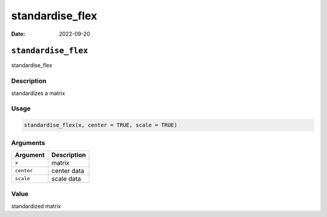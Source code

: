 ================
standardise_flex
================

:Date: 2022-09-20

``standardise_flex``
====================

standardise_flex

Description
-----------

standardizes a matrix

Usage
-----

.. code:: r

   standardise_flex(x, center = TRUE, scale = TRUE)

Arguments
---------

========== ===========
Argument   Description
========== ===========
``x``      matrix
``center`` center data
``scale``  scale data
========== ===========

Value
-----

standardized matrix
